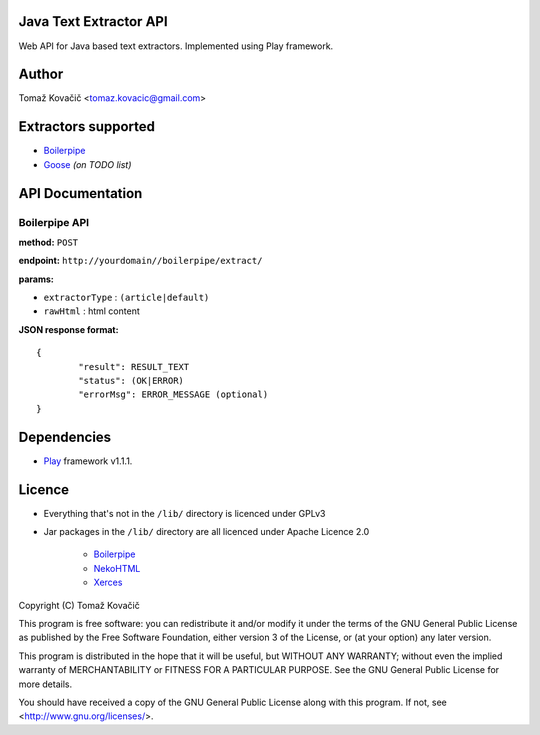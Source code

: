 Java Text Extractor API
=======================

Web API for Java based text extractors. Implemented using Play framework.

Author
======

Tomaž Kovačič <tomaz.kovacic@gmail.com>

Extractors supported
====================

* `Boilerpipe <http://code.google.com/p/boilerpipe/>`_
* `Goose <https://github.com/jiminoc/goose/>`_ *(on TODO list)*

API Documentation
=================


Boilerpipe API
--------------

**method:** ``POST``

**endpoint:** ``http://yourdomain//boilerpipe/extract/``

**params:**

* ``extractorType`` : ``(article|default)``
* ``rawHtml`` : html content

**JSON response format:**

::

	{	
		"result": RESULT_TEXT
		"status": (OK|ERROR)
		"errorMsg": ERROR_MESSAGE (optional)
	}	


Dependencies
============

* `Play <http://www.playframework.org/>`_ framework v1.1.1.

Licence
=======

* Everything that's not in the ``/lib/`` directory is licenced under GPLv3
* Jar packages in the ``/lib/`` directory are all licenced under Apache Licence 2.0

    * `Boilerpipe <http://code.google.com/p/boilerpipe/>`_
    * `NekoHTML <http://nekohtml.sourceforge.net/>`_
    * `Xerces <http://xerces.apache.org/>`_


Copyright (C) Tomaž Kovačič

This program is free software: you can redistribute it and/or modify
it under the terms of the GNU General Public License as published by
the Free Software Foundation, either version 3 of the License, or
(at your option) any later version.

This program is distributed in the hope that it will be useful,
but WITHOUT ANY WARRANTY; without even the implied warranty of
MERCHANTABILITY or FITNESS FOR A PARTICULAR PURPOSE.  See the
GNU General Public License for more details.

You should have received a copy of the GNU General Public License
along with this program.  If not, see <http://www.gnu.org/licenses/>.
